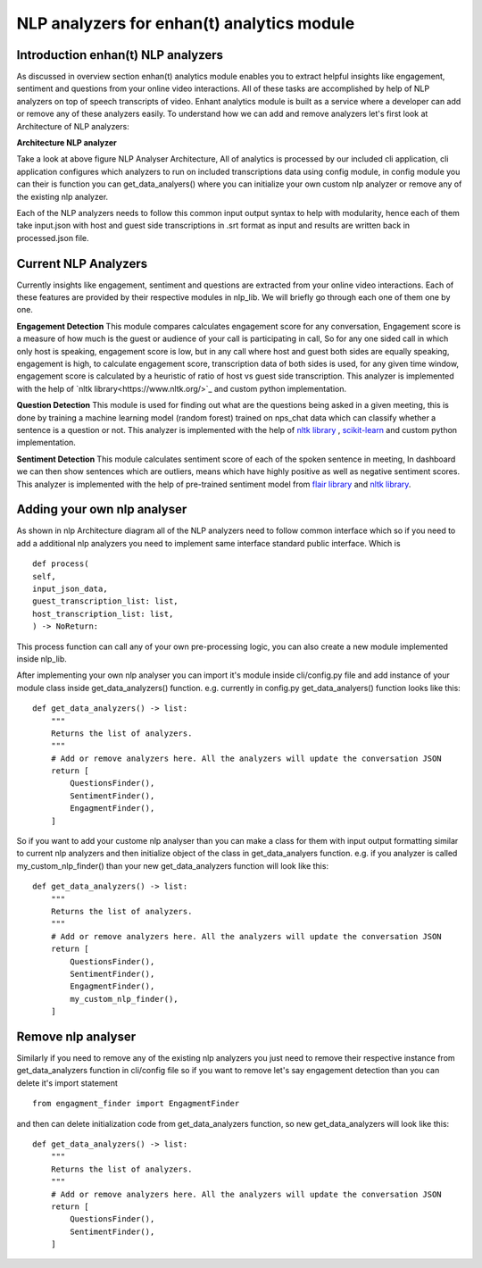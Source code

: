 ===================================================================
NLP analyzers for enhan(t) analytics module
===================================================================


Introduction enhan(t) NLP analyzers
------------------------------------

As discussed in overview section enhan(t) analytics module enables you to
extract helpful insights like engagement, sentiment and questions from
your online video interactions. All of these tasks are accomplished by help of 
NLP analyzers on top of speech transcripts of video. 
Enhant analytics module is built as a service where a developer can add or remove
any of these analyzers easily. To understand how we can add and remove analyzers let's 
first look at Architecture of NLP analyzers:


**Architecture NLP analyzer**

.. image:: ../images/Architecture_NLP.jpg
  :width: 600px
  :alt: NLP Analyzer Architecture

Take a look at above figure NLP Analyser Architecture,
All of analytics is processed by our included cli application, cli application 
configures which analyzers to run on included transcriptions data using config module,
in config module you can their is function you can get_data_analyers() where you can 
initialize your own custom nlp analyzer or remove any of the existing nlp analyzer.

Each of the NLP analyzers needs to follow this common input output syntax to help
with modularity, hence each of them take input.json with host and guest side transcriptions in .srt format 
as input and results are written back  in processed.json file.

.. _current-nlp-analyzers:

Current NLP Analyzers
----------------------------

Currently insights like engagement, sentiment and questions are extracted from
your online video interactions. Each of these features are provided by their 
respective modules in nlp_lib. We will briefly go through each one of them one 
by one. 

**Engagement Detection**
This module compares calculates engagement score for any conversation, Engagement score 
is a measure of how much is the guest or audience of your call is participating in call,
So for any one sided call in which only host is speaking, engagement score is low, but in any 
call where host and guest both sides are equally speaking, engagement is high, to calculate 
engagement score, transcription data of both sides is used, for any given time window, engagement 
score is calculated by a heuristic of ratio of host vs guest side transcription.
This analyzer is implemented with the help of `nltk library<https://www.nltk.org/>`_ and custom python
implementation.

**Question Detection**
This module is used for finding out what are the questions being asked in a given meeting, this 
is done by training a machine learning model (random forest) trained on nps_chat data which can
classify whether a sentence is a question or not. 
This analyzer is implemented with the help of `nltk library <https://www.nltk.org/>`_ , `scikit-learn <https://scikit-learn.org/>`_ 
and custom python implementation.

**Sentiment Detection**
This module calculates sentiment score of each of the spoken sentence in meeting, In dashboard
we can then show sentences which are outliers, means which have highly positive as well as 
negative sentiment scores. 
This analyzer is implemented with the help of pre-trained sentiment model from `flair library <https://github.com/flairNLP/flair>`_
and `nltk library <https://www.nltk.org/>`_.

Adding your own nlp analyser
----------------------------

As shown in nlp Architecture diagram all of the NLP analyzers need to follow common
interface which so if you need to add a additional nlp analyzers
you need to implement same interface standard public interface. Which is ::

   def process(
   self,
   input_json_data,
   guest_transcription_list: list,
   host_transcription_list: list,
   ) -> NoReturn:

This process function can call any of your own pre-processing logic, you can also create a
new module implemented inside nlp_lib.

After implementing your own nlp analyser you can import it's module inside
cli/config.py file and add instance of your module class inside get_data_analyzers()
function.
e.g. currently in config.py get_data_analyers() function looks like this::


    def get_data_analyzers() -> list:
        """
        Returns the list of analyzers.
        """
        # Add or remove analyzers here. All the analyzers will update the conversation JSON
        return [
            QuestionsFinder(),
            SentimentFinder(),
            EngagmentFinder(),
        ]

So if you want to add your custome nlp analyser than you can make a class for them with input
output formatting similar to current nlp analyzers and then initialize object of the class in 
get_data_analyers function. e.g. if you analyzer is called my_custom_nlp_finder() than your new 
get_data_analyzers function will look like this::


    def get_data_analyzers() -> list:
        """
        Returns the list of analyzers.
        """
        # Add or remove analyzers here. All the analyzers will update the conversation JSON
        return [
            QuestionsFinder(),
            SentimentFinder(),
            EngagmentFinder(),
            my_custom_nlp_finder(),
        ]


Remove nlp analyser
----------------------------

Similarly if you need to remove any of the existing nlp analyzers you just need to remove
their respective instance from get_data_analyzers function in cli/config file so if you want to remove
let's say engagement detection than you can delete it's import statement ::

  from engagment_finder import EngagmentFinder

and then can delete initialization code from get_data_analyzers function, so new get_data_analyzers will look like this::


    def get_data_analyzers() -> list:
        """
        Returns the list of analyzers.
        """
        # Add or remove analyzers here. All the analyzers will update the conversation JSON
        return [
            QuestionsFinder(),
            SentimentFinder(),
        ]
